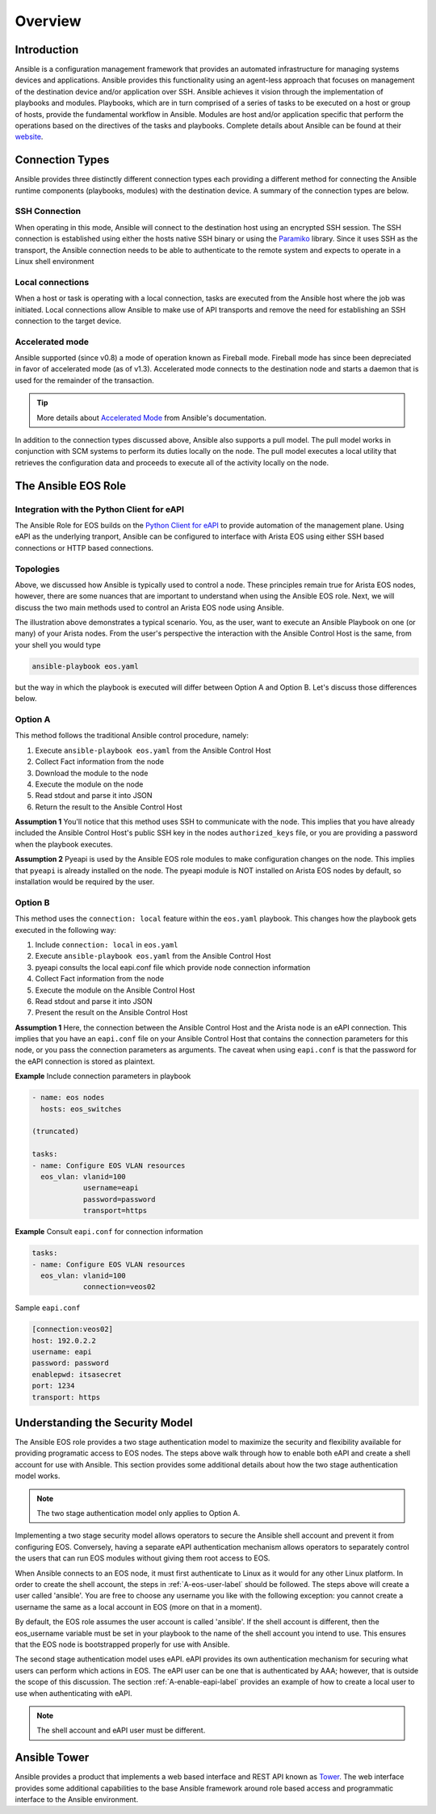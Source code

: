 ########
Overview
########

************
Introduction
************
Ansible is a configuration management framework that provides an automated
infrastructure for managing systems devices and applications. Ansible provides
this functionality using an agent-less approach that focuses on management of
the destination device and/or application over SSH. Ansible achieves it vision
through the implementation of playbooks and modules. Playbooks, which are in
turn comprised of a series of tasks to be executed on a host or group of
hosts, provide the fundamental workflow in Ansible. Modules are host and/or
application specific that perform the operations based on the directives of
the tasks and playbooks. Complete details about Ansible can be found at
their `website <http://docs.ansible.com/index.html>`_.

****************
Connection Types
****************
Ansible provides three distinctly different connection types each providing
a different method for connecting the Ansible runtime components
(playbooks, modules) with the destination device. A summary of the connection
types are below.

SSH Connection
==============
When operating in this mode, Ansible will connect to the destination host
using an encrypted SSH session. The SSH connection is established using
either the hosts native SSH binary or using the
`Paramiko <http://docs.ansible.com/intro_getting_started.html#remote-connection-information>`_
library. Since it uses SSH as the transport, the Ansible connection needs to
be able to authenticate to the remote system and expects to operate in a
Linux shell environment

Local connections
=================
When a host or task is operating with a local connection, tasks are executed
from the Ansible host where the job was initiated. Local connections allow
Ansible to make use of API transports and remove the need for establishing an
SSH connection to the target device.

Accelerated mode
================
Ansible supported (since v0.8) a mode of operation known as Fireball mode.
Fireball mode has since been depreciated in favor of accelerated mode (as of v1.3).
Accelerated mode connects to the destination node and starts a daemon that is
used for the remainder of the transaction.

.. tip:: More details about `Accelerated Mode <https://docs.ansible.com/playbooks_acceleration.html>`_ from Ansible's documentation.

In addition to the connection types discussed above, Ansible also supports
a pull model. The pull model works in conjunction with SCM systems to perform
its duties locally on the node. The pull model executes a local utility that
retrieves the configuration data and proceeds to execute all of the activity
locally on the node.


.. _ansible-eos-role-label:

********************
The Ansible EOS Role
********************

Integration with the Python Client for eAPI
===========================================
The Ansible Role for EOS builds on the `Python Client for eAPI <https://github.com/arista-eosplus/pyeapi>`_ to provide
automation of the management plane.  Using eAPI as the underlying tranport,
Ansible can be configured to interface with Arista EOS using either SSH based
connections or HTTP based connections.


Topologies
==========
Above, we discussed how Ansible is typically used to control a node. These
principles remain true for Arista EOS nodes, however, there are some nuances
that are important to understand when using the Ansible EOS role. Next, we will discuss the two main
methods used to control an Arista EOS node using Ansible.

.. image:: _img/ansible-deploy.jpg
        :width: 85%
        :align: center

The illustration above demonstrates a typical scenario. You, as the user, want
to execute an Ansible Playbook on one (or many) of your Arista nodes. From the
user's perspective the interaction with the Ansible Control Host is the same,
from your shell you would type

.. code-block:: console

  ansible-playbook eos.yaml

but the way in which the playbook is executed will differ between Option A and
Option B. Let's discuss those differences below.

Option A
========
This method follows the traditional Ansible control procedure, namely:

1. Execute ``ansible-playbook eos.yaml`` from the Ansible Control Host
2. Collect Fact information from the node
3. Download the module to the node
4. Execute the module on the node
5. Read stdout and parse it into JSON
6. Return the result to the Ansible Control Host

**Assumption 1**
You'll notice that this method uses SSH to communicate with the node. This
implies that you have already included the Ansible Control Host's public SSH
key in the nodes ``authorized_keys`` file, or you are providing a password
when the playbook executes.

**Assumption 2**
Pyeapi is used by the Ansible EOS role modules to make configuration changes on the
node. This implies that ``pyeapi`` is already installed on the node. The pyeapi
module is NOT installed on Arista EOS nodes by default, so installation would
be required by the user.


Option B
========
This method uses the ``connection: local`` feature within the ``eos.yaml``
playbook. This changes how the playbook gets executed in the following way:

1. Include ``connection: local`` in ``eos.yaml``
2. Execute ``ansible-playbook eos.yaml`` from the Ansible Control Host
3. pyeapi consults the local eapi.conf file which provide node connection information
4. Collect Fact information from the node
5. Execute the module on the Ansible Control Host
6. Read stdout and parse it into JSON
7. Present the result on the Ansible Control Host

**Assumption 1**
Here, the connection between the Ansible Control Host and the Arista node is
an eAPI connection. This implies that you have an ``eapi.conf`` file on your
Ansible Control Host that contains the connection parameters for this node, or
you pass the connection parameters as arguments.
The caveat when using ``eapi.conf`` is that the password for the eAPI
connection is stored as plaintext.

**Example** Include connection parameters in playbook

.. code-block:: yaml

  - name: eos nodes
    hosts: eos_switches

  (truncated)

  tasks:
  - name: Configure EOS VLAN resources
    eos_vlan: vlanid=100
              username=eapi
              password=password
              transport=https

**Example** Consult ``eapi.conf`` for connection information

.. code-block:: yaml

  tasks:
  - name: Configure EOS VLAN resources
    eos_vlan: vlanid=100
              connection=veos02

Sample ``eapi.conf``

.. code-block:: ini

  [connection:veos02]
  host: 192.0.2.2
  username: eapi
  password: password
  enablepwd: itsasecret
  port: 1234
  transport: https

.. _security-model-label:

********************************
Understanding the Security Model
********************************
The Ansible EOS role provides a two stage authentication model to
maximize the security and flexibility available for providing programatic
access to EOS nodes.   The steps above walk through how to enable both eAPI
and create a shell account for use with Ansible.   This section provides some
additional details about how the two stage authentication model works.

.. Note:: The two stage authentication model only applies to Option A.

Implementing a two stage security model allows operators to secure the
Ansible shell account and prevent it from configuring EOS.  Conversely, having
a separate eAPI authentication mechanism allows operators to separately
control the users that can run EOS modules without giving them root
access to EOS.

When Ansible connects to an EOS node, it must first authenticate to Linux
as it would for any other Linux platform.  In order to create the shell
account, the steps in :ref:`A-eos-user-label` should be followed.  The
steps above will create a user called 'ansible'.  You are free to choose
any username you like with the following exception: you cannot create a
username the same as a local account in EOS (more on that in a moment).

By default, the EOS role assumes the user account is called 'ansible'.  If
the shell account is different, then the eos_username variable must be set
in your playbook to the name of the shell account you intend to use.  This
ensures that the EOS node is bootstrapped properly for use with Ansible.

The second stage authentication model uses eAPI.  eAPI provides its own
authentication mechanism for securing what users can perform which actions
in EOS. The eAPI user can be one that is authenticated by AAA; however,
that is outside the scope of this discussion.  The section :ref:`A-enable-eapi-label`
provides an example of how to create a local user to use when
authenticating with eAPI.

.. Note:: The shell account and eAPI user must be different.

*************
Ansible Tower
*************
Ansible provides a product that implements a web based interface and REST API
known as `Tower <http://www.ansible.com/tower>`_. The web interface provides
some additional capabilities to the base Ansible framework around role based
access and programmatic interface to the Ansible environment.
